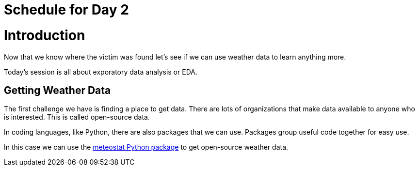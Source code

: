 # Schedule for Day 2

= Introduction

Now that we know where the victim was found let's see if we can use weather data to learn anything more. 

Today's session is all about exporatory data analysis or EDA. 

== Getting Weather Data

The first challenge we have is finding a place to get data. There are lots of organizations that make data available to anyone who is interested. This is called open-source data. 

In coding languages, like Python, there are also packages that we can use. Packages group useful code together for easy use. 

In this case we can use the https://github.com/meteostat/meteostat-python[meteostat Python package] to get open-source weather data. 